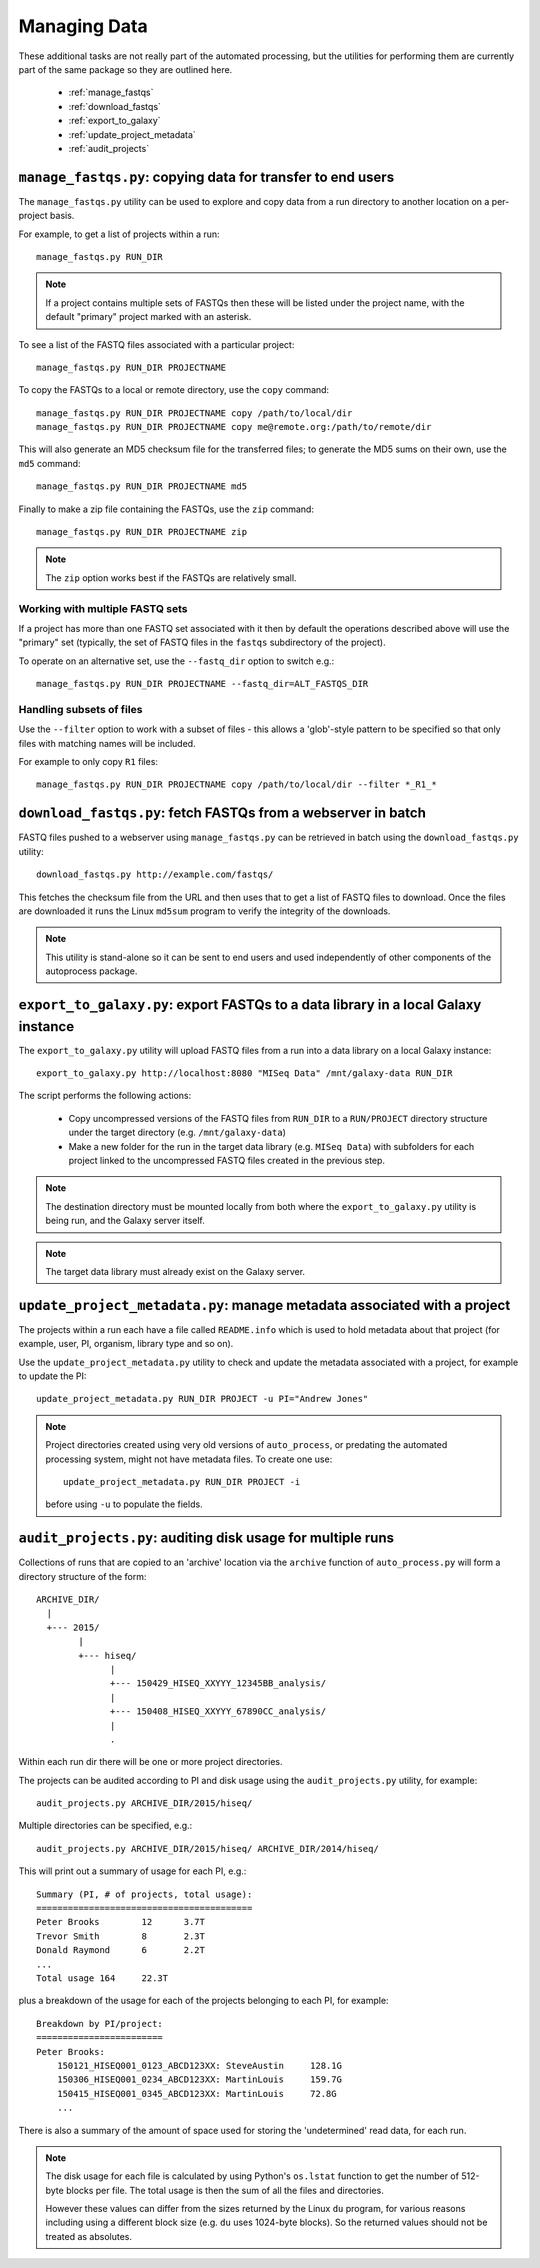 Managing Data
=============

These additional tasks are not really part of the automated processing, but
the utilities for performing them are currently part of the same package so
they are outlined here.

 * :ref:`manage_fastqs`
 * :ref:`download_fastqs`
 * :ref:`export_to_galaxy`
 * :ref:`update_project_metadata`
 * :ref:`audit_projects`

.. _manage_fastqs:

``manage_fastqs.py``: copying data for transfer to end users
************************************************************

The ``manage_fastqs.py`` utility can be used to explore and copy data from
a run directory to another location on a per-project basis.

For example, to get a list of projects within a run::

    manage_fastqs.py RUN_DIR

.. note::

   If a project contains multiple sets of FASTQs then these
   will be listed under the project name, with the default
   "primary" project marked with an asterisk.

To see a list of the FASTQ files associated with a particular project::

    manage_fastqs.py RUN_DIR PROJECTNAME

To copy the FASTQs to a local or remote directory, use the ``copy`` command::

    manage_fastqs.py RUN_DIR PROJECTNAME copy /path/to/local/dir
    manage_fastqs.py RUN_DIR PROJECTNAME copy me@remote.org:/path/to/remote/dir

This will also generate an MD5 checksum file for the transferred files; to
generate the MD5 sums on their own, use the ``md5`` command::

    manage_fastqs.py RUN_DIR PROJECTNAME md5

Finally to make a zip file containing the FASTQs, use the ``zip`` command::

    manage_fastqs.py RUN_DIR PROJECTNAME zip

.. note::

    The ``zip`` option works best if the FASTQs are relatively small.

Working with multiple FASTQ sets
--------------------------------

If a project has more than one FASTQ set associated with it then by
default the operations described above will use the "primary" set
(typically, the set of FASTQ files in the ``fastqs`` subdirectory
of the project).

To operate on an alternative set, use the ``--fastq_dir`` option to
switch e.g.::

    manage_fastqs.py RUN_DIR PROJECTNAME --fastq_dir=ALT_FASTQS_DIR

Handling subsets of files
-------------------------

Use the ``--filter`` option to work with a subset of files - this allows a
'glob'-style pattern to be specified so that only files with matching names
will be included.

For example to only copy ``R1`` files::

    manage_fastqs.py RUN_DIR PROJECTNAME copy /path/to/local/dir --filter *_R1_*

.. _download_fastqs:

``download_fastqs.py``: fetch FASTQs from a webserver in batch
**************************************************************

FASTQ files pushed to a webserver using ``manage_fastqs.py`` can be retrieved
in batch using the ``download_fastqs.py`` utility::

     download_fastqs.py http://example.com/fastqs/

This fetches the checksum file from the URL and then uses that to get a
list of FASTQ files to download. Once the files are downloaded it runs
the Linux ``md5sum`` program to verify the integrity of the downloads.

.. note::

   This utility is stand-alone so it can be sent to end users and
   used independently of other components of the autoprocess package.

.. _export_to_galaxy:

``export_to_galaxy.py``: export FASTQs to a data library in a local Galaxy instance
***********************************************************************************

The ``export_to_galaxy.py`` utility will upload FASTQ files from a run into
a data library on a local Galaxy instance::

    export_to_galaxy.py http://localhost:8080 "MISeq Data" /mnt/galaxy-data RUN_DIR

The script performs the following actions:

 * Copy uncompressed versions of the FASTQ files from ``RUN_DIR`` to a
   ``RUN/PROJECT`` directory structure under the target directory (e.g.
   ``/mnt/galaxy-data``)
 * Make a new folder for the run in the target data library (e.g.
   ``MISeq Data``) with subfolders for each project linked to the
   uncompressed FASTQ files created in the previous step.

.. note::

   The destination directory must be mounted locally from both where the
   ``export_to_galaxy.py`` utility is being run, and the Galaxy server
   itself.

.. note::

   The target data library must already exist on the Galaxy server.

.. _update_project_metadata:

``update_project_metadata.py``: manage metadata associated with a project
*************************************************************************

The projects within a run each have a file called ``README.info`` which is
used to hold metadata about that project (for example, user, PI, organism,
library type and so on).

Use the ``update_project_metadata.py`` utility to check and update the
metadata associated with a project, for example to update the PI::

    update_project_metadata.py RUN_DIR PROJECT -u PI="Andrew Jones"

.. note::

    Project directories created using very old versions of ``auto_process``,
    or predating the automated processing system, might not have metadata
    files. To create one use::

        update_project_metadata.py RUN_DIR PROJECT -i

    before using ``-u`` to populate the fields.

.. _audit_projects:

``audit_projects.py``: auditing disk usage for multiple runs
************************************************************

Collections of runs that are copied to an 'archive' location via the
``archive`` function of ``auto_process.py`` will form a directory structure
of the form::

    ARCHIVE_DIR/
      |
      +--- 2015/
            |
            +--- hiseq/
                  |
                  +--- 150429_HISEQ_XXYYY_12345BB_analysis/
                  |
                  +--- 150408_HISEQ_XXYYY_67890CC_analysis/
                  |
                  .

Within each run dir there will be one or more project directories.

The projects can be audited according to PI and disk usage using the
``audit_projects.py`` utility, for example::

    audit_projects.py ARCHIVE_DIR/2015/hiseq/

Multiple directories can be specified, e.g.::

    audit_projects.py ARCHIVE_DIR/2015/hiseq/ ARCHIVE_DIR/2014/hiseq/

This will print out a summary of usage for each PI, e.g.::

    Summary (PI, # of projects, total usage):
    =========================================
    Peter Brooks	12	3.7T
    Trevor Smith	8	2.3T
    Donald Raymond	6	2.2T
    ...
    Total usage	164	22.3T

plus a breakdown of the usage for each of the projects belonging to each
PI, for example::

    Breakdown by PI/project:
    ========================
    Peter Brooks:
	150121_HISEQ001_0123_ABCD123XX:	SteveAustin	128.1G
	150306_HISEQ001_0234_ABCD123XX:	MartinLouis	159.7G
	150415_HISEQ001_0345_ABCD123XX:	MartinLouis	72.8G
        ...

There is also a summary of the amount of space used for storing the
'undetermined' read data, for each run.

.. note::

   The disk usage for each file is calculated by using Python's ``os.lstat``
   function to get the number of 512-byte blocks per file. The total usage
   is then the sum of all the files and directories.

   However these values can differ from the sizes returned by the Linux
   ``du`` program, for various reasons including using a different block
   size (e.g. ``du`` uses 1024-byte blocks). So the returned values should
   not be treated as absolutes.
